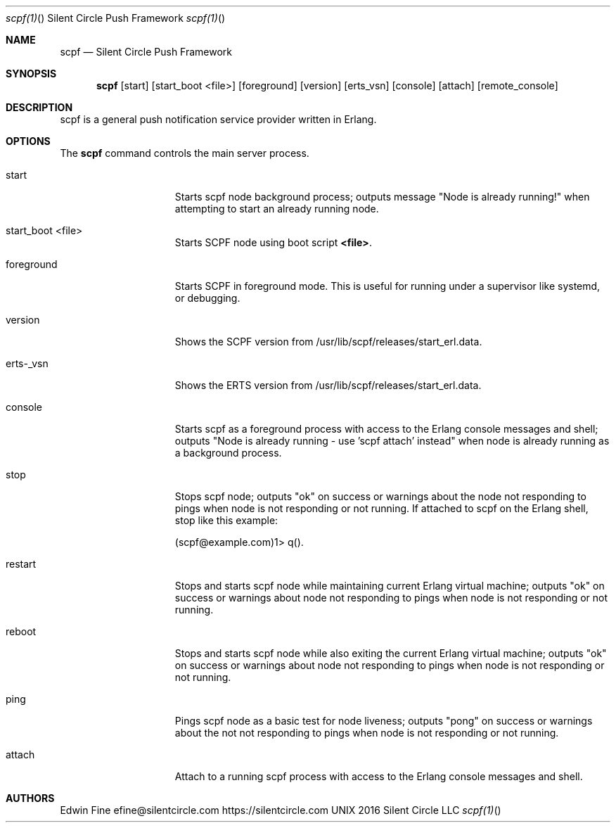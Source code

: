 .\"scpf is copyright Silent Circle LLC
.Dd 2016 Silent Circle LLC
.Dt scpf(1) "" "Silent Circle Push Framework"
.\".Dt scpf 1
.Os UNIX
.Sh NAME
.Nm scpf
.Nd Silent Circle Push Framework
.Sh SYNOPSIS
.Nm
.Op start
.Op start_boot <file>
.Op foreground
.Op version
.Op erts_vsn
.Op console
.Op attach
.Op remote_console
.Sh DESCRIPTION
scpf is a general push notification service provider written in Erlang.
.Sh OPTIONS
The \fBscpf\fR command controls the main server process.
.Bl -tag -width "1234567890123" -compact
.Pp
.It start
Starts scpf node background process; outputs message "Node is already running!"
when attempting to start an already running node.
.Pp
.It start_boot <file>
Starts SCPF node using boot script \fB<file>\fR.
.Pp
.It foreground
Starts SCPF in foreground mode. This is useful for running under a supervisor
like systemd, or debugging.
.Pp
.It version
Shows the SCPF version from /usr/lib/scpf/releases/start_erl.data.
.Pp
.It erts-_vsn
Shows the ERTS version from /usr/lib/scpf/releases/start_erl.data.
.Pp
.It console
Starts scpf as a foreground process with access to the Erlang console messages
and shell; outputs "Node is already running - use 'scpf attach' instead" when
node is already running as a background process.
.Pp
.It stop
Stops scpf node; outputs "ok" on success or warnings about the node not
responding to pings when node is not responding or not running.
If attached to scpf on the Erlang shell, stop like this example:
.Pp
(scpf@example.com)1> q().
.Pp
.It restart
Stops and starts scpf node while maintaining current Erlang virtual machine;
outputs "ok" on success or warnings about node not responding to pings when
node is not responding or not running.
.Pp
.It reboot
Stops and starts scpf node while also exiting the current Erlang virtual
machine; outputs "ok" on success or warnings about node not responding to pings
when node is not responding or not running.
.Pp
.It ping
Pings scpf node as a basic test for node liveness; outputs "pong" on success or
warnings about the not not responding to pings when node is not responding or
not running.
.Pp
.It attach
Attach to a running scpf process with access to the Erlang console messages and
shell.
.El
.Sh AUTHORS
Edwin Fine efine@silentcircle.com
.An https://silentcircle.com

